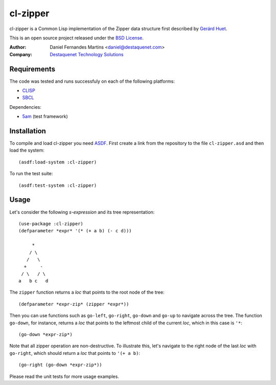cl-zipper
=========

cl-zipper is a Common Lisp implementation of the Zipper data structure first
described by `Gerárd Huet`_.

This is an open source project released under the `BSD License`_.

:Author: Daniel Fernandes Martins <daniel@destaquenet.com>
:Company: `Destaquenet Technology Solutions`_


Requirements
------------

The code was tested and runs successfuly on each of the following platforms:

* `CLISP`_
* `SBCL`_

Dependencies:

* `5am`_ (test framework)


Installation
------------

To compile and load cl-zipper you need `ASDF`_. First create a link from the
repository to the file ``cl-zipper.asd`` and then load the system::

    (asdf:load-system :cl-zipper)


To run the test suite::

    (asdf:test-system :cl-zipper)


Usage
-----

Let's consider the following *s-expression* and its tree representation::

    (use-package :cl-zipper)
    (defparameter *expr* '(* (+ a b) (- c d)))

         *
        / \
       /   \
      +     -
     / \   / \
    a   b c   d


The ``zipper`` function returns a *loc* that points to the root node of the
tree::

    (defparameter *expr-zip* (zipper *expr*))


Then you can use functions such as ``go-left``, ``go-right``, ``go-down`` and
``go-up`` to navigate across the tree. The function ``go-down``, for instance,
returns a *loc* that points to the leftmost child of the current *loc*, which
in this case is ``'*``::

    (go-down *expr-zip*)


Note that all zipper operation are non-destructive. To illustrate this, let's
navigate to the right node of the last *loc* with ``go-right``, which should
return a *loc* that points to ``'(+ a b)``::

    (go-right (go-down *expr-zip*))


Please read the unit tests for more usage examples.


.. _Gerárd Huet: http://www.st.cs.uni-saarland.de/edu/seminare/2005/advanced-fp/docs/huet-zipper.pdf
.. _BSD License: http://www.opensource.org/licenses/bsd-license.php
.. _Destaquenet Technology Solutions: http://www.destaquenet.com/
.. _CLISP: http://www.gnu.org/software/clisp/
.. _SBCL: http://www.sbcl.org/
.. _5am: http://www.cliki.net/FiveAM
.. _ASDF: http://common-lisp.net/project/asdf/
